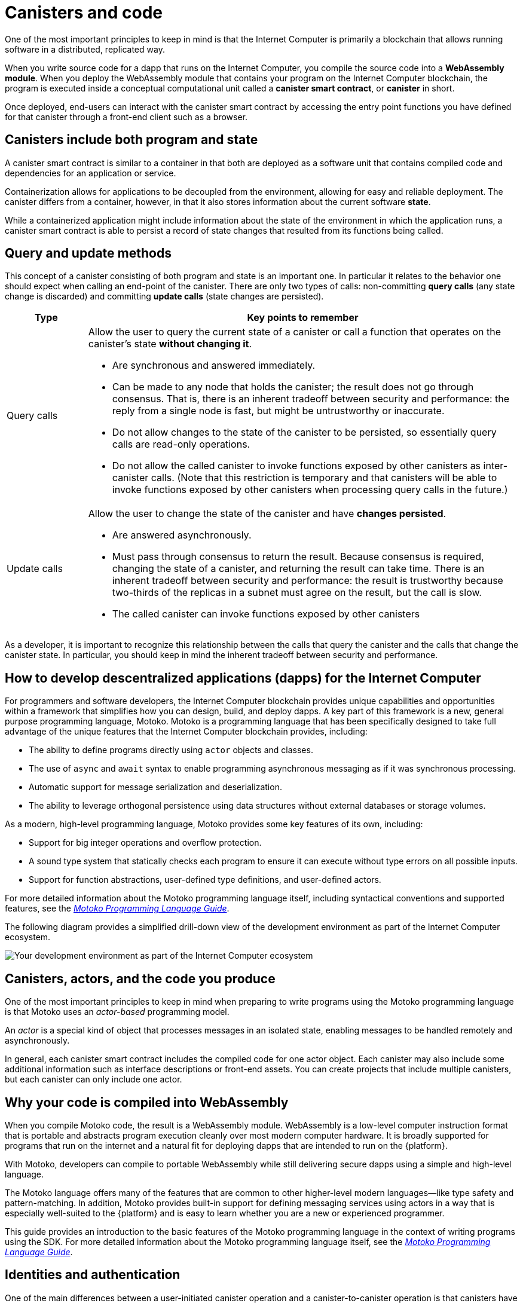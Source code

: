 = Canisters and code
:keywords: Internet Computer,blockchain,protocol,smart contracts,canister,developer
:proglang: Motoko
:IC: Internet Computer
:company-id: DFINITY

One of the most important principles to keep in mind is that the {IC} is primarily a blockchain that allows running software in a distributed, replicated way.

When you write source code for a dapp that runs on the {IC}, you compile the source code into a  *WebAssembly module*.
When you deploy the WebAssembly module that contains your program on the {IC} blockchain, the program is executed inside  a conceptual computational unit called a *canister smart contract*, or *canister* in short.

Once deployed, end-users can interact with the canister smart contract by accessing the entry point functions you have defined for that canister through a front-end client such as a browser.

[[canister-state]]
== Canisters include both program and state

A canister smart contract is similar to a container in that both are deployed as a software unit that contains compiled code and dependencies for an application or service.

Containerization allows for applications to be decoupled from the environment, allowing for easy and reliable deployment.
The canister differs from a container, however, in that it also stores information about the current software *state*.

While a containerized application might include information about the state of the environment in which the application runs, a canister smart contract is able to persist a record of state changes that resulted from its functions being called.

[[query-update]]
== Query and update methods

This concept of a canister consisting of both program and state is an important one.  In particular it relates to the behavior one should expect when calling an end-point of the canister. There are only two types of calls: non-committing *query calls* (any state change is discarded) and committing *update calls* (state changes are persisted).

[width="100%",cols="<15%,<80%"]
|===
| Type | Key points to remember

| Query calls
a| Allow the user to query the current state of a canister or call a function that operates on the canister’s state *without changing it*.

* Are synchronous and answered immediately.
* Can be made to any node that holds the canister; the result does not go through consensus.
That is, there is an inherent tradeoff between security and performance: the reply from a single node is fast, but might be untrustworthy or inaccurate.
* Do not allow changes to the state of the canister to be persisted, so essentially query calls are read-only operations.
* Do not allow the called canister to invoke functions exposed by other canisters as inter-canister calls. (Note that this restriction is temporary and that canisters will be able to invoke functions exposed by other canisters when processing query calls in the future.)

| Update calls
a| Allow the user to change the state of the canister and have *changes persisted*.

* Are answered asynchronously.
* Must pass through consensus to return the result. 
Because consensus is required, changing the state of a canister, and returning the result can take time.
There is an inherent tradeoff between security and performance: the result is trustworthy because two-thirds of the replicas in a subnet must agree on the result, but the call is slow.
* The called canister can invoke functions exposed by other canisters
|===

As a developer, it is important to recognize this relationship between the calls that query the canister and the calls that change the canister state. 
In particular, you should keep in mind the inherent tradeoff between security and performance.

[[dev-motoko-intro]]
== How to develop descentralized applications (dapps) for the {IC}

For programmers and software developers, the {IC} blockchain provides unique capabilities and opportunities within a framework that simplifies how you can design, build, and deploy dapps.
A key part of this framework is a new, general purpose programming language, {proglang}. 
{proglang} is a programming language that has been specifically designed to take full advantage of the unique features that the {IC} blockchain provides, including:

* The ability to define programs directly using `+actor+` objects and classes.
* The use of `+async+` and `+await+` syntax to enable programming asynchronous messaging as if it was synchronous processing.
* Automatic support for message serialization and deserialization.
* The ability to leverage orthogonal persistence using data structures without external databases or storage volumes.

As a modern, high-level programming language, {proglang} provides some key features of its own, including:

* Support for big integer operations and overflow protection.
* A sound type system that statically checks each program to ensure it can execute without type errors on all possible inputs.
* Support for function abstractions, user-defined type definitions, and user-defined actors.

For more detailed information about the {proglang} programming language itself, including syntactical conventions and supported features, see the link:../../language-guide/motoko{outfilesuffix}[_Motoko Programming Language Guide_].

The following diagram provides a simplified drill-down view of the development environment as part of the {IC} ecosystem.

image:SDK-protocol-network.svg[Your development environment as part of the {IC} ecosystem]

[[actor-intro]]
== Canisters, actors, and the code you produce

One of the most important principles to keep in mind when preparing to write programs using the {proglang} programming language is that {proglang} uses an _actor-based_ programming model.

An _actor_ is a special kind of object that processes messages in an isolated state, enabling messages to be handled remotely and asynchronously. 


In general, each canister smart contract includes the compiled code for one actor object.
Each canister may also include some additional information such as interface descriptions or front-end assets.
You can create projects that include multiple canisters, but each canister can only include one actor. 

[[wasm-intro]]
== Why your code is compiled into WebAssembly

When you compile {proglang} code, the result is a WebAssembly module.
WebAssembly is a low-level computer instruction format that is portable and abstracts program execution cleanly over most modern computer hardware. 
It is broadly supported for programs that run on the internet and a natural fit for deploying dapps that are intended to run on the {platform}.

With Motoko, developers can compile to portable WebAssembly while still delivering secure dapps using a simple and high-level language.

The {proglang} language offers many of the features that are common to other higher-level modern languages—like type safety and pattern-matching. 
In addition, {proglang} provides built-in support for defining messaging services using actors in a way that is especially well-suited to the {platform} and is easy to learn whether you are a new or experienced programmer.

This guide provides an introduction to the basic features of the {proglang} programming language in the context of writing programs using the SDK. 
For more detailed information about the {proglang} programming language itself, see the link:../../language-guide/motoko{outfilesuffix}[_Motoko Programming Language Guide_].

[[auth-intro]]
== Identities and authentication

One of the main differences between a user-initiated canister operation and a canister-to-canister operation is that canisters have an explicitly registered identity on the {IC}.

There is no central registry for user principals, but users may chose to identify themselves using one (or more) digital signing key.
The user’s private key is used to sign messages, which are sent along with their public key to the {IC}.
The {IC} authenticates the user and passes the principal to the canister -- the canister may choose to implement whatever authorization policies it wants based on principals.

At a high level, first-time users generate an unsigned key pair and derive their principal identifier from the public key during their first interaction with the {IC}. 
Returning users are authenticated using the private key (or keys) that have been stored securely by the user agent. 
Users with access to multiple canisters can manage the keys and devices used for authentication associated with each canister.

A single user can have multiple public-private key pairs for accessing canisters from different devices—such as browsers running on different computers, mobile phones, or tablets—but these derived keys all map to a primary identifier.

[[resource-intro]]
== Resource consumption and cycles

All canisters consume resources, being CPU cycles for execution, bandwidth for routing messages, and storage for persisted data.  These resources are paid for using a unit of cost called *cycles*. Cycles can be obtained by converting ICP tokens and are stored by each canister in a local balance.

* Canisters must be able to pay for complete execution (all or nothing), but the cost associated with a unit of cycles will make efficient programs cost-effective.
* By setting limits on how many cycles a canister can consume, the platform can prevent malicious code from completely taking over resources.
* Cycles are intended to reflect the real cost of operations in a stable or deflationary way so that the cost of program execution remains the same or decreases with operational efficiency. As such, the conversion rate of ICP to cycles is adjusted accordingly, based on the current ICP market value.
 The relative stability of operational costs makes it easier to predict the cycles required to process, for example, a million messages.



== Want to learn more?

If you are looking for more information about canisters, check out the following related resources:

* link:https://www.youtube.com/watch?v=LKpGuBOXxtQ[Introducing Canisters — An Evolution of Smart Contracts (video)]

* link:https://www.youtube.com/watch?v=60uHQfoA8Dk[What is the DFINITY Canister SDK? (video)]

* link:https://www.youtube.com/watch?v=yqIoiyuGYNA[Deploying your first application (video)]
